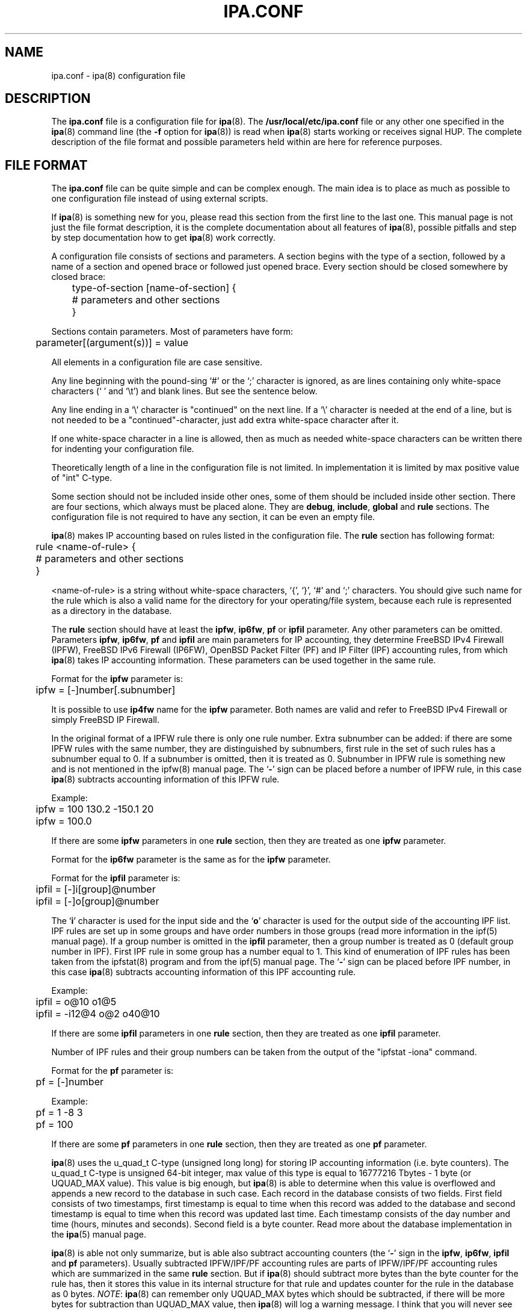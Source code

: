 .\" Copyright (c) 2000-2003 Andrey Simonenko
.\" All rights reserved.
.\"
.\" Redistribution and use in source and binary forms, with or without
.\" modification, are permitted provided that the following conditions
.\" are met:
.\" 1. Redistributions of source code must retain the above copyright
.\"    notice, this list of conditions and the following disclaimer.
.\" 2. Redistributions in binary form must reproduce the above copyright
.\"    notice, this list of conditions and the following disclaimer in the
.\"    documentation and/or other materials provided with the distribution.
.\"
.\" THIS SOFTWARE IS PROVIDED BY THE AUTHOR AND CONTRIBUTORS ``AS IS'' AND
.\" ANY EXPRESS OR IMPLIED WARRANTIES, INCLUDING, BUT NOT LIMITED TO, THE
.\" IMPLIED WARRANTIES OF MERCHANTABILITY AND FITNESS FOR A PARTICULAR PURPOSE
.\" ARE DISCLAIMED.  IN NO EVENT SHALL THE AUTHOR OR CONTRIBUTORS BE LIABLE
.\" FOR ANY DIRECT, INDIRECT, INCIDENTAL, SPECIAL, EXEMPLARY, OR CONSEQUENTIAL
.\" DAMAGES (INCLUDING, BUT NOT LIMITED TO, PROCUREMENT OF SUBSTITUTE GOODS
.\" OR SERVICES; LOSS OF USE, DATA, OR PROFITS; OR BUSINESS INTERRUPTION)
.\" HOWEVER CAUSED AND ON ANY THEORY OF LIABILITY, WHETHER IN CONTRACT, STRICT
.\" LIABILITY, OR TORT (INCLUDING NEGLIGENCE OR OTHERWISE) ARISING IN ANY WAY
.\" OUT OF THE USE OF THIS SOFTWARE, EVEN IF ADVISED OF THE POSSIBILITY OF
.\" SUCH DAMAGE.
.\"
.\" @(#)$Id: ipa.conf.5,v 1.6.2.4 2003/07/08 08:30:02 simon Exp $
.\"
.TH IPA.CONF 5 "July 2, 2003"
.SH NAME
ipa.conf \- ipa(8) configuration file
.SH DESCRIPTION
The \fBipa.conf\fP file is a configuration file for \fBipa\fP(8).
The \fB/usr/local/etc/ipa.conf\fP file or any other one specified in
the \fBipa\fP(8) command line (the \fB-f\fP option for \fBipa\fP(8)) is read
when \fBipa\fP(8) starts working or receives signal HUP.
The complete description of the file format and possible parameters
held within are here for reference purposes.
.SH FILE FORMAT
The \fBipa.conf\fP file can be quite simple and can be complex enough.
The main idea is to place as much as possible to one configuration file instead of
using external scripts.
.PP
If \fBipa\fP(8) is something new for you, please read this section from the
first line to the last one. This manual page is not just the file format
description, it is the complete documentation about all features of \fBipa\fP(8),
possible pitfalls and step by step documentation how to get \fBipa\fP(8) work
correctly.
.PP
A configuration file consists of sections and parameters. A section begins
with the type of a section, followed by a name of a section and opened brace
or followed just opened brace. Every section should be closed somewhere by
closed brace:
.PP
	type-of-section [name-of-section] {
.br
	# parameters and other sections
.br
	}
.PP	
Sections contain parameters. Most of parameters have form:

	parameter[(argument(s))] = value
.PP
All elements in a configuration file are case sensitive.
.PP
Any line beginning with the pound-sing `#' or the `;' character is ignored,
as are lines containing only white-space characters (` ' and `\\t') and
blank lines. But see the sentence below.
.PP
Any line ending in a `\\' character is "continued" on the next line. If a `\\'
character is needed at the end of a line, but is not needed to be a
"continued"-character, just add extra white-space character after it.
.PP
If one white-space character in a line is allowed, then as much as needed
white-space characters can be written there for indenting your configuration file.
.PP
Theoretically length of a line in the configuration file is not limited.
In implementation it is limited by max positive value of "int" C-type.
.PP
Some section should not be included inside other ones, some of them should be
included inside other section. There are four sections, which always must be
placed alone. They are \fBdebug\fP, \fBinclude\fP, \fBglobal\fP and \fBrule\fP 
sections. The configuration file is not required to have any section, it can be
even an empty file.
.PP
\fBipa\fP(8) makes IP accounting based on rules listed in the configuration file.
The \fBrule\fP section has following format:
.PP
	rule <name-of-rule> {
.br
	# parameters and other sections
.br
	}
.PP
<name-of-rule> is a string without white-space characters, `{', `}', `#'
and `;' characters. You should give such
name for the rule which is also a valid name for the directory for your
operating/file system, because each rule is represented as a directory in
the database.
.PP
The \fBrule\fP section should have at least the \fBipfw\fP, \fBip6fw\fP,
\fBpf\fP or \fBipfil\fP parameter. Any other parameters can be omitted. Parameters
\fBipfw\fP, \fBip6fw\fP, \fBpf\fP and \fBipfil\fP are main parameters for IP
accounting, they determine FreeBSD IPv4 Firewall (IPFW), FreeBSD IPv6 Firewall
(IP6FW), OpenBSD Packet Filter (PF) and IP Filter (IPF) accounting rules,
from which \fBipa\fP(8) takes IP accounting information. These parameters can
be used together in the same rule.
.PP
Format for the \fBipfw\fP parameter is:
.PP
	ipfw = [-]number[.subnumber]
.PP
It is possible to use \fBip4fw\fP name for the \fBipfw\fP parameter. Both names
are valid and refer to FreeBSD IPv4 Firewall or simply FreeBSD IP Firewall.
.PP
In the original format of a IPFW rule there is only one rule number. Extra
subnumber can be added: if there are some IPFW rules with the same number,
they are distinguished by subnumbers, first rule in the set of such rules has
a subnumber equal to 0. If a subnumber is omitted, then it is treated as 0.
Subnumber in IPFW rule is something new and is not mentioned in the ipfw(8)
manual page. The `\fB-\fP' sign can be placed before a number of IPFW rule, in
this case \fBipa\fP(8) subtracts accounting information of this IPFW rule.
.PP
Example:
.PP
	ipfw = 100 130.2 -150.1 20
.br
	ipfw = 100.0
.PP
If there are some \fBipfw\fP parameters in one \fBrule\fP section, then they are
treated as one \fBipfw\fP parameter.
.PP
Format for the \fBip6fw\fP parameter is the same as for the \fBipfw\fP parameter.
.PP
Format for the \fBipfil\fP parameter is:
.PP
	ipfil = [-]i[group]@number
.br
	ipfil = [-]o[group]@number
.PP
The `\fBi\fP' character is used for the input side and the `\fBo\fP' character
is used for the output side of the accounting IPF list. IPF rules are set
up in some groups and have order numbers in those groups (read more information
in the ipf(5) manual page). If a group number is omitted in the \fBipfil\fP
parameter, then a group number is treated as 0 (default group number in IPF). First
IPF rule in some group has a number equal to 1. This kind of enumeration of
IPF rules has been taken from the ipfstat(8) program and from the ipf(5)
manual page. The `\fB-\fP' sign can be placed before IPF number, in this
case \fBipa\fP(8) subtracts accounting information of this IPF accounting
rule.
.PP
Example:
.PP
	ipfil = o@10 o1@5
.br
	ipfil = -i12@4 o@2 o40@10
.PP
If there are some \fBipfil\fP parameters in one \fBrule\fP section, then they
are treated as one \fBipfil\fP parameter.
.PP
Number of IPF rules and their group numbers can be taken from the output
of the "ipfstat -iona" command.
.PP
Format for the \fBpf\fP parameter is:
.PP
	pf = [-]number
.PP
Example:
.PP
	pf = 1 -8 3
.br
	pf = 100
.PP
If there are some \fBpf\fP parameters in one \fBrule\fP section, then they are
treated as one \fBpf\fP parameter.
.PP
\fBipa\fP(8) uses the u_quad_t C-type (unsigned long long)
for storing IP accounting information (i.e.
byte counters). The u_quad_t C-type is unsigned 64-bit integer, max value of
this type is equal to 16777216\ Tbytes\ -\ 1\ byte (or UQUAD_MAX value). This value
is big enough, but \fBipa\fP(8) is able to determine when this value is
overflowed and appends a new record to the database in such case. Each record in
the database consists of two fields. First field consists of two timestamps,
first timestamp is equal to time when this record was added to the database and
second timestamp is equal to time when this record was updated last time.
Each timestamp consists of the day number and time (hours, minutes and seconds).
Second field is a byte counter. Read more about the database implementation in
the \fBipa\fP(5) manual page.
.PP
\fBipa\fP(8) is able not only summarize, but is able also subtract accounting
counters (the `\fB-\fP' sign in the \fBipfw\fP, \fBip6fw\fP, \fBipfil\fP and
\fBpf\fP parameters).
Usually subtracted IPFW/IPF/PF accounting rules are parts of IPFW/IPF/PF
accounting rules which are summarized in the same \fBrule\fP section. But if
\fBipa\fP(8) should subtract more bytes than the byte counter for the rule has,
then it stores this value in its internal structure for that rule and updates
counter for the rule in the database as 0 bytes. \fINOTE\fP: \fBipa\fP(8) can
remember only UQUAD_MAX bytes which should be subtracted, if there will be more
bytes for subtraction than UQUAD_MAX value, then \fBipa\fP(8) will log a warning
message. I think that you will never see such message in your log file
(UQUAD_MAX value is too big), so you should test if your subtracted
IPFW/IPF/PF accounting rules are correct. \fINOTE\fP: subtracted bytes
are not stored in the database (this only has sense if \fBipa\fP(8) should
subtract more bytes than the byte counter for the rule has). 
.PP
Following two parameter determine when a new record for the rule in the database
is created and when a byte counter for the rule is updated. These values are
useful for the \fBipastat\fP(8) program. \fBipastat\fP(8) uses only the database
made by \fBipa\fP(8) and information in the database should be fresh, also
following two parameters allow to increase probability to keep your database
correct even if your system crashes.
.PP
The \fBupdate_db_time\fP parameter determines time interval when \fBipa\fP(8) should
update byte counter for the rule.
.PP
Format for the \fBupdate_db_time\fP parameter is:
.PP
	update_db_time = <time>
.PP
Example:
.PP
	update_db_time = 10s
.br
	update_db_time = 2h30s
.br
	update_db_time = 13h3m 134s
.PP
The `\fBs\fP' character means seconds, `\fBm\fP' - minutes, `\fBh\fP' - hours.
If <time> is specified as a complex value, then hours should be placed before
minutes and seconds, minutes should be placed before seconds. Look at third
example: 134 seconds are really 2 minutes and 14 seconds, this is not an error,
but it is better to run \fBipa\fP(8) with option \fB-t\fP and check its output
(may be you made a mistake and typed extra digit).
.PP
If the \fBupdate_db_time\fP parameter is omitted, then the same parameter from the
\fBglobal\fP section is used. If that parameter is also omitted, then default
value in 5 minutes is used.
.PP
\fINOTE\fP: if some of IPFW/IPF/PF rules specified in the \fBrule\fP section
are "quickly" enough, then wrong value for the \fBupdate_db_time\fP parameter
can give wrong results. For example update_db_time\ =\ 1h, one of
IPFW rules counts bytes of one very quick connection. When \fBipa\fP(8)
began to make accounting for this IPFW rule, byte counter was equal to
1\ byte. During 1\ hour real byte counter became equal to
(1\ +\ UQUAD_MAX\ +\ 1)\ bytes. When \fBipa\fP(8) wakes up, it checks
this IPFW rule and determines that current byte counter is
2\ bytes - 1\ byte = 1\ byte. This is wrong. To correct such problems
the value of the \fBupdate_db_time\fP parameter should be less than time
interval during which any of IPFW/IPF/PF rules in the \fBrule\fP section
can be overflowed.
.PP
The \fBappend_db_time\fP parameter determines time interval when \fBipa\fP(8)
should append a new record to the database.
.PP
Format for the \fBappend_db_time\fP parameter is:
.PP
	append_db_time = <time>
.PP
Example:
.PP
	append_db_time = 2h
.PP
This definition allows to store IP accounting for every two hours.
.PP
If the \fBappend_db_time\fP parameter is omitted, then the same parameter from
the \fBglobal\fP section is used. If that parameter is also omitted, then there
is no default value and a new record is appened when new day comes. This is also
correct even if the \fBappend_db_time\fP parameter is present in the
\fBrule\fP section or in the \fBglobal\fP section.
.PP
Usually a value of the \fBappend_db_time\fP parameter is greater than a value of
the \fBupdate_db_time\fP parameter. But if a value of the \fBappend_db_time\fP
parameter is less, then all warnings mentioned for the \fBupdate_db_time\fP
parameter anywhere in this manual page are also correct for the
\fBappend_db_time\fP parameter.
.PP
\fBipa\fP(8) can make network accounting not only for all days in
a week, but only for some periods. The \fBworktime\fP parameter specifies time
intervals when \fBipa\fP(8) should make IP accounting for some rule. If the
\fBworktime\fP parameter is omitted, then the same parameter from the \fBglobal\fP
section is used. If that parameter is also omitted, then accounting is made
for all days.
.PP
Format for the \fBworktime\fP parameter is:
.PP
	worktime = <X> h1:m1-h2:m2 [h1:m1-h2:m2]
.br
	worktime = <X> *
.PP
<X> means a day of a week. Valid values for <X> are: `\fBS\fP' Sunday, `\fBM\fP'
Monday, `\fBT\fP' Tuesday, `\fBW\fP' Wednesday, `\fBH\fP' Thursday, `\fBF\fP'
Friday, `\fBA\fP' Saturday. There can be only one record for each day. Time
intervals cannot be overlapped, or be placed not in order.
.PP
A new accounting record for the rule is appended to the database when a new
time interval begins.
.PP
Example:
.PP
	worktime = M * T * W *
.br
	worktime = H 08:00-14:30 18:20-21:00 S 00:00-10:35
.PP
First parameter makes \fBipa\fP(8) to do IP accounting only at Monday, Tuesday and
Wednesday. Second parameter makes \fBipa\fP(8) to do IP accounting at Thursday
from 8:00 to 14:30 and from 18:20 to 21:00, at Sunday from midnight to 10:35.
.PP
\fINOTE\fP: if you would like to specified whole day you should use a `\fB*\fP'
character or 00:00-24:00 interval, because intervals like 00:00-23:59 and
00:00-00:00 are wrong. In the first case we lose 1 minute from 23:59 to 00:00
(next day). In the second case we lose all minutes in a day.
.PP
If there are some \fBworktime\fP parameters in one section, then they are treated
as one \fBworktime\fP parameter.
.PP
\fINOTE\fP: there are some programs such as date(1) or ntpdate(8), which can
change UTC time and local time, also the time zone can change itself. As it is
described in the \fBipa\fP(5) manual page this can cause an error for
\fBipa\fP(8). Parameters \fBupdate_db_time\fP, \fBappend_db_time\fP and
\fBworktime\fP can cause more such errors. For example if you call ntpdate(8)
very often and value of the \fBupdate_db_time\fP parameter is equal to time
interval of ntpdate(8) calls, then you can receive a lot of errors from
\fBipa\fP(8).
.PP
The \fBmaxchunk\fP parameter allows to safely flush IPFW/IPF/PF rules or
delete and add the same rules when \fBipa\fP(8) is running.
.PP
Format for the \fBmaxchunk\fP parameter is:
.PP
	maxchunk = <size>
.PP
If a new value of the byte counter for some IPFW/IPF/PF rule is less than its
previous value and there is not the \fBmaxchunk\fP parameter, then \fBipa\fP(8)
thinks that the byte counter for this IPFW/IPF/PF rule was overflowed and
calculates appropriate value for the increase of the byte counter. But if
there is the \fBmaxchunk\fP parameter and the increase of the byte counter for
some IPFW/IPF/PF rule is greater than the value of the \fBmaxchunk\fP
parameter, then \fBipa\fP(8) takes absolute value of the byte counter as the
increase for this byte counter.
.PP
If the \fBmaxchunk\fP parameter in the \fBrule\fP section is omitted, then
the same parameter from the \fBglobal\fP section is used. If that parameter is
also omitted, then there is no default value and if you flush or remove and
add the same IPFW/IPF/PF rule during \fBupdate_db_time\fP time interval,
then \fBipa\fP(8) can think that the byte counter for this IPFW/IPF/PF rule
was overflowed.
.PP
Example:
.PP
	maxchunk = 1T 20G 2M 100k 9b
.br
	maxchunk = 1M
.br
	maxchunk = 1G 100k
.PP
The `\fBT\fP' or `\fBt\fP' character means terabytes, `\fBG\fP' or `\fBg\fP' -
Gbytes, `\fBM\fP' or `\fBm\fP' - Mbytes, `\fBK\fP' or `\fBk\fP' -
Kbytes, `\fBB\fP' or `\fBb\fP' - bytes. If <size> is specified as a complex
value, then Tbytes should be placed before Gbytes and Mbytes and so on.
.PP
\fINOTE\fP: too little value for the \fBmaxchunk\fP parameter can give wrong
results. A value of the \fBmaxchunk\fP parameter should be greater than
difference of byte counters of any of IPFW/IPF/PF accounting rules during
\fBupdate_db_time\fP time interval.
.PP
\fINOTE\fP: it will be better to check some variables of IPFW/IPF/PF kernel
structures inside \fBipa\fP(8) and determine if those rules have been
changed. But there are not such variables in IPFW/IPF/PF kernel structures
(at the moment when this manual page was being written), so you need to use the
\fBmaxchunk\fP parameter.
.PP
Each rule directory (including all directories and files in it) in the
database can be protected by permission bits.
"Other" users always are not allowed to access any directory and file
in the database (except the \fBlock\ db\fP file, but this is not
a big problem if somebody locks it for a long time). Users, who belong
to the group of the rule directory, are allowed to access this rule.
The owner of all directories and files in the database is the super-user.
.PP
The \fBdb_group\fP parameter allows to specify group of users who are
allowed to read accounting information for some rule.
When \fBipa\fP(8) starts working (or receives signal \fBHUP\fP) it checks
group owner and permission bits of directories for all rules listed in
the configuration file(s) and if there is difference in group owner
and/or permission bits of some directory and settings in the configuration
file(s) (actually only one parameter \fBdb_group\fP determines this settings),
then \fBipa\fP(8) fixes group owner and permission bits for every
file and directory in the rule directory in the database.
.PP
The super-user is always allowed to read accounting information
(the system gives such feature), so it is not necessary to setup
any value for the \fBdb_group\fP parameter if you are going to
access database only from super-user's login account.
.PP
Format for the \fBdb_group\fP parameter is:
.PP
	db_group = <group>
.PP
Where <group> is a valid group name or number of group.
.PP
Example:
.PP
	db_group = staff
.br
	db_group = 1001
.PP
If the \fBdb_group\fP parameter in the \fBrule\fP section is omitted,
then the same parameter from the \fBglobal\fP section is used.
If that parameter is also omitted, then there is no default value for
this parameter.
.PP
The \fBglobal\fP section must be placed alone and has following format:
.PP
	global {
.br
	# parameters
.br
	}
.PP
Only parameters can be specified in the \fBglobal\fP section. They are:
\fBupdate_db_time\fP, \fBappend_db_time\fP, \fBmaxchunk\fP, 
\fBdb_group\fP, \fBdb_dir\fP, \fBlock_db\fP, \fBworktime\fP, 
\fBlock_wait_time\fP and \fBonly_abs_paths\fP.
.PP
Parameters \fBupdate_db_time\fP, \fBappend_db_time\fP, \fBmaxchunk\fP,
\fBworktime\fP and \fBdb_group\fP are used if the same parameters in some
\fBrule\fP section are omitted.
.PP
The \fBdb_dir\fP parameter allows to change default database directory
\fB/var/ipa\fP.
.PP
Format for the \fBdb_dir\fP parameter is:
.PP
	db_dir = <directory>
.PP
<Directory> should be given with absolute pathname (i.e. starts with the `/'
character).
.PP
Normally there are two programs which can simultaneously access the database.
These programs are \fBipa\fP(8) and \fBipastat\fP(8). By default \fBipa\fP(8)
does not lock any file it modifies and \fBipastat\fP(8) does not lock
any file it accesses.
.PP
The \fBlock_db\fP parameter allows to change default behaviour of \fBipa\fP(8).
It has following format:
.PP
	lock_db = <boolean>
.PP
<boolean> can be "\fByes\fP" or "\fBno\fP". Default value is "\fBno\fP".
If you specify "\fByes\fP", then \fBipa\fP(8) will lock whole database
(will lock the \fBlock\ db\fP file in the main database directory)
after its start or after rereading the configuration file and will lock
records in database files when it will update them. \fBipastat\fP(8) will
try to obtain lock on whole database and needed files if it runs with the
\fB-L\fP switch in its command line. If it cannot obtain lock during
10 seconds, it outputs warning message and reads nothing.
.PP
Probably you do not want to enable database locking feature if you do not
use the \fBipastat\fP(8) program or if you want to prevent some malicious
user, who can lock some file in the database (of course this user should
belong to group which is allowed to access some rule).
.PP
\fINOTE\fP: if you do not use database locking feature, then \fBipastat\fP(8)
sometimes can give an error message about incorrect format of database files,
it means that \fBipastat\fP(8) read half updated database file.
.PP
By default \fBipa\fP(8) waits for locking 5 seconds (if locking feature is
enabled). You can change this with the \fBlock_wait_time\fP parameter:
.PP
	lock_wait_time = <time>
.PP
If \fBipa\fP(8) cannot obtain lock during \fBlock_wait_time\fP seconds, then it
logs a warning message and skips file locking.
.PP
By default \fBipa\fP(8) only accepts commands given in \fBexec\fP parameters
with absolute paths. The \fBonly_abs_path\fP or \fBonly_abs_paths\fP parameter
allows to change this.
.PP
Format for the \fBonly_abs_paths\fP parameter is:
.PP
	only_abs_paths = <boolean>
.PP
If you want to allow usage of commands given without absolute paths, you should
set this parameter to "\fBno\fP". \fINOTE\fP: \fBipa\fP(8) parses the
configuration file from the first line to the last one, and you should place
the \fBglobal\fP section before any \fBrule\fP section, if you want to use the
\fBonly_abs_paths\fP parameter.
.PP
Example of the \fBglobal\fP section:
.PP
	global {
.br
	    maxchunk = 10M
.br
	    update_db_time = 30s
.br
	    db_group = ipacct
.br
	    db_dir = /var/db/ipa
.br
	    lock_wait_time = 20s
.br
	}
.PP
Let's check this example. \fBmaxchunk\fP is equal to 10\ Mbytes and
\fBupdate_db_time\fP is equal to 30 seconds. \fBmaxchunk\fP /
\fBupdate_db_time\fP is equal to 2,7\ Mbit/s. It is normal value for serial link
with speeds 115\ kbit/s, but not enough for 10\ Mbit Ethernet. Default database
directory is changed and will be created by \fBipa\fP(8) if it does not exist.
.PP
The \fBinfo\fP parameter in the \fBrule\fP section allows to give a description
for the rule. If this description is specified, then it will be output
by the \fBipastat\fP(8) program.
.PP
Format for the \fBinfo\fP parameter is:
.PP
	info = <string>
.PP
<String> is non-empty sequence of characters.
.PP
Example:
.PP
	info = Summary traffic to ISP
.br
	info = Outgoing traffic for user simon
.PP
Following some sections allow to run commands if a counter of some rule
reaches specified value, but not only this.
.PP
Values of the counter of some rule can be checked in the \fBlimit\fP section.
.PP
The \fBlimit\fP section has following format:
.PP
	limit <name-of-limit> {
.br
	# parameters and other sections
.br
	}
.PP
<name-of-limit> is a string without white-space characters, `{', `}', `#'
and `;' characters. You should give such
name for the limit which is also a valid name for the directory for your
operating/file system, because each limit is represented as a directory in the
database.
.PP
The \fBlimit\fP section should be placed in the \fBrule\fP section. There are
can be some \fBlimit\fP sections in one \fBrule\fP section, but all \fBlimit\fP
sections must be named. The name of the limit allows to safely remove and add
\fBlimit\fP sections in the \fBrule\fP section (limit sections are distinguished
by names, not by order as they are placed). The \fBlimit\fP section should have
at least the \fBbyte_limit\fP or \fBbytes_limit\fP parameter.
.PP
The \fBbyte_limit\fP parameter in the \fBlimit\fP section determines number of
bytes when limit is treated as reached.
.PP
Format for the \fBbyte_limit\fP parameter is:
.PP
	byte_limit = <size>
.PP
Where the format for <size> is the same as for the \fBmaxchunk\fP parameter. Current
values of limit counters are stored in the database and are used when \fBipa\fP(8)
starts working and can be viewed by the \fBipastat\fP(8) program. \fINOTE\fP:
limit counters are updated with the interval in \fBupdate_db_time\fP seconds.
.PP
The \fBlimit\fP section can have \fBinfo\fP and \fBworktime\fP parameters, which
mean the same as the same parameters in the \fBrule\fP section. If the
\fBworktime\fP parameter is omitted, then the same parameter from the \fBrule\fP
section is used. If that parameter is also omitted, then the same parameter from
the \fBglobal\fP section is used. If that parameter is also omitted, then this
limit is valid for all days. \fINOTE\fP: a value of the \fBworktime\fP parameter
in the \fBlimit\fP section is not required to be the same as in the \fBrule\fP
section, usually a value of the \fBworktime\fP in the \fBlimit\fP section is a
subset of the value of the same parameter in the \fBrule\fP section.
.PP
The \fBworktime\fP parameter in the \fBlimit\fP section means, that
byte counter for the limit should be calculated only for given time periods.
This parameter affects on the \fBzero_time\fP and \fBexpire_time\fP
parameters, that is, if accounting for the limit is not allowed, then time when
the limit should be zeroed or should be expired is ignored, until the limit
becomes active again. If the \fBworktime\fP in the \fBrule\fP section does not
allow accounting for some time period, then the \fBworktime\fP parameter in
the \fBlimit\fP section is ignored.
.PP
Current value of the limit byte counter can be zeroed. I.e. you can specify
time when the limit becomes stale. For this you can use the \fBzero_time\fP
parameter in the \fBlimit\fP section.
.PP
Format for the \fBzero_time\fP parameter is:
.PP
	zero_time = [+<X>] <time2>
.br
	zero_time = <time2> [+<X>]
.PP
The \fBzero_time\fP parameter in the \fBlimit\fP section determines number of
seconds when the limit counter will be zeroed. A value of this parameter is added to
time when the limit counter was started. The format for <time2> is almost the same
as for <time>. As in <time> the `\fBs\fP' character means seconds, `\fBm\fP' -
minutes, `\fBh\fP' - hours. There are some extra characters: the `\fBd\fP' or
`\fBD\fP' character means days, `\fBw\fP' or `\fBW\fP' - weeks (7 days),
`\fBM\fP' - months (\fINOTE\fP: `\fBm\fP' and `\fBM\fP' are not the same). If
<time2> is specified as a complex value, then months should be placed before
weeks, days, hours, minutes, seconds and so on.
.PP
Valid values for <X> are: `\fBm\fP', `\fBh\fP', `\fBd\fP', `\fBD\fP',
`\fBw\fP', `\fBW\fP', `\fBM\fP'. Look at the following example for
understanding their meaning.
.PP
Example:
.PP
	zero_time = 1d 20h
.br
	zero_time = 1M 30d
.br
	zero_time = +W
.br
	zero_time = 1w 10h +M
.br
	zero_time = +M 1w 10h
.PP
The first example specifies that the limit counter should be zeroed after 1 day
and 20 hours from its start. The second example specifies that the limit
counter should be zeroed after 1 month and 30 days from its start. 30 days
are added to time when the limit counter was started and then 1 month is "added".
For example, if <start> + 30\ days = 10\ Jan\ 2000,
then <start> + 30\ days + 1\ month = 10\ Feb\ 2000; if <start> + 30\ days = 31\ Jan\ 1999,
then <start> + 30\ days + 1\ month = 28\ Feb\ 1999 (i.e. can be not the same day
number). The third example specifies that the limit counter should be zeroed at
the end of the week when it was started. The fourth example is more complex. 1
week (7 days) and 10 hours are added to time when the limit
was started, then the limit counter should be zeroed at the end of the month of
received date. The fifth example specifies that the limit counter should be
zeroed after 1 week and 10 hours after the end of the current month. \fINOTE\fP:
fourth and fifth examples are not the same and give different results.
.PP
\fINOTE\fP: a first day of a week is Monday.
.PP
If the limit counter reaches the \fBbyte_limit\fP value, then \fBipa\fP(8) logs a message about
this event to the syslog if value of the \fBdebug_limit\fP parameter is greater
than 0 and next its behaviour depends on following parameters and sections.
.PP
You can specify commands which will be run when the limit counter reaches the
\fBbyte_limit\fP value in the \fBreach\fP section. The \fBreach\fP section can
be placed only in the \fBlimit\fP section and can have only one type of
parameters: \fBexec\fP.
.PP
Format for the \fBexec\fP parameter is:
.PP
	exec = <command-string>
.br
	exec(<user>) = <command-string>
.br
	exec(<user>:) = <command-string>
.br
	exec(<user>:<group>) = <command-string>
.br
	exec(:<group>) = <command-string>
.PP
Let's look at the example:
.PP
	0. exec = /some/command
.br
	1. exec(simon) = /some/command
.br
	2. exec(simon:nobody) = /some/command
.br
	3. exec(1000) = /some/command
.br
	4. exec(simon:1001) = /some/command
.br
	5. exec(:nobody) = /some/command
.br
	6. exec(1234:) = /some/command
.br
	7. exec(:9876) = /some/command
.br
	8. exec(1234:9876) = /some/command
.PP
"simon" is a valid user name with  UID 1000.
"nobody" is a valid group name with GID 1001.
"1234" is not a valid user name and there is not any user with such UID
in the /etc/passwd file.
"9876" is not a valid group name and there is not any group with such GID
in the /etc/group file.
.PP
0. A command is executed with privileges of the super-user and normally with
privileges of the default super-user's group, super-user's supplementary groups.
.PP
1. A command is executed with privileges of the user "simon" and with privileges
of the default simon's group, simon's supplementary groups.
.PP
2. Like the 1st example, but extra group "nobody" is added. A command is
executed with privileges of the user "simon" and with privileges of the
group "nobody", the simon's default group, simon's supplementary groups
(actually the simon's default group and simon's supplementary groups become
supplementary groups for a new process). So, here some extra access rights
are granted to the user "simon" (extra rights are the "nobody" group rights).
.PP
3. The same as the 1st example, because UID of the user "simon" is equal to
1000. But you should to use a user name instead, if you mean some real user in
the /etc/passwd file.
.PP
4. The same as the 2nd example, because GID of the group "nobody" is equal to
1001. But you should to use a group name instead, if you mean some real group
in the /etc/group file.
.PP
5. A command is executed with privileges of the super-user (the user who
can only run \fBipa\fP(8)) and with privileges of the group "nobody", the
super-user's default group and super-user's supplementary groups.
.PP
6. A command is executed with privileges of the user with UID 1234 and
normally with privileges of the default super-user's group,
super-user 's supplementary groups.
.PP
7. Like the 5th example, but the group is given with GID 9876.
.PP
8. A command is executed with privileges of the user with UID 1234 and with
privileges of the group with GID 9876.
.PP
\fINOTE\fP: parameters like exec(1234), where 1234 is not a valid user name and
there is not any user with such UID in the /etc/passwd file, are prohibited,
because \fBipa\fP(8) does not know what to do with supplementary groups.
\fINOTE\fP: do not use exec(<user>:) parameters which inherits supplementary
GIDs of the running copy of \fBipa\fP(8), until you completely understand for
what you do and why you should do this.
.PP
\fINOTE\fP: sometimes the word "normally" is used in above listed examples.
\fBipa\fP(8) can be run only by the super-user, but the group of the running
copy of \fBipa\fP(8) is not required to be equal to the default
super-user's group.
.PP
<Command-string> is a non-empty sequence of characters. Each <command-string> is
executed by the system(3) function, so shell pipelines, redirections, etc. are valid.
By default \fBipa\fP(8) only accepts commands given with absolute paths. If you
do not like this and want to use a command, which the command interpreter \fBsh\fP(1)
will find for you based on the shell \fB$PATH\fP variable (\fBsh\fP(1) is called
from the system(3) function), you should set the \fBonly_abs_paths\fP parameter to
"\fBno\fP" in the \fBglobal\fP section. \fINOTE\fP: it is not recommended to
set the \fBonly_abs_paths\fP parameter to "\fBno\fP", because the \fB$PATH\fP
variable is not a good thing for the security.
.PP
When a command in some \fBexec\fP parameter is run, \fBipa\fP(8) redirects
standard input (stdin), standard output (stdout) and standard error (stderr)
to /dev/null, but you still can use shell redirection operations (e.g. ">",
">>", "<", "<<", etc.).
.PP
There can be some \fBexec\fP parameters in the \fBreach\fP section, it means
a sequence of commands. All commands are executed by a child of \fBipa\fP(8),
i.e. \fBipa\fP(8) executes them in background. If \fBipa\fP(8) started some
commands in the background mode, it checks termination of its child and only after
this event continues work with the appropriate limit. If you specified some program,
execution of which takes some time (some minutes, hours, etc.), then the
\fBipastat\fP(8) program will output this information. \fINOTE\fP: if you think
that \fBipa\fP(8) runs your commands incorrectly or does not work properly, please
check output of \fBipastat\fP(8) and verify if your commands were terminated
(use \fB-r\fP and \fB-l\fP options).
.PP
Example:
.PP
	reach {
.br
	    exec = /sbin/ipfw \\
.br
		add 100 deny all from 10.1.1.1 to 10.123.1.2
.br
	    exec = /sbin/ipfw \\
.br
		add 101 deny all from 10.1.1.1 to 10.123.1.3
.br
	}
.PP
It is possible to specify time when reached limit can be considered as expired.
The \fBexpire\fP section in the \fBlimit\fP section can be used for this.
The \fBexpire\fP section should have at least one parameter. The
\fBexpire_time\fP parameter in the \fBexpire\fP section determines time when
the limit can be considered as expired and must be restarted. The
\fBexpire_time\fP parameter in the \fBexpire\fP section has the same format as
the \fBzero_time\fP parameter in the \fBlimit\fP section. It is possible to
specify command(s), which will be run when the limit will expire in the
\fBexec\fP parameter(s).
.PP
Example:
.PP
	expire {
.br
	    expire_time = +w
.br
	    exec = /sbin/ipfw del 100
.br
	}
.PP
Similarly with \fBexec\fP parameters in the \fBreach\fP section, \fBexec\fP
parameters in the \fBexpire\fP section are executed in background. All
remarks for \fBexec\fP parameters in the \fBreach\fP section are valid for
\fBexec\fP parameters in the \fBexpire\fP section.
.PP
The \fBexec\fP parameter in \fBreach\fP and \fBexpire\fP sections can be
omitted. It is not an error and \fBipa\fP(8) will just stop and restart the limit,
but probably you want to make some actions when the limit reaches some value or
expires.
.PP
It is possible to use the \fBlimit\fP section to control average bandwidth.
Suppose we want to control average bandwidth in 10\ kbyte/s for some set of
IPFW/IPF/PF rules. One way to do it is following: set
\fBbyte_limit\fP to 1000k and set \fBzero_time\fP to 100s.
\fBbyte_limit\fP\ /\ \fBzero_time\fP
is equal to 10\ kbytes/s. Also we should setup commands in \fBreach\fP
and \fBexpire\fP sections to actually do something when average bandwidth
will be greater than 10\ kbytes/s. Note that we do not set \fBbyte_limit\fP to
10k and \fBzero_time\fP to 1s, because we want to control average bandwidth
during longest time period than just one second and allow someone
to use bandwidth greater than just 10\ kbytes/s.
.PP
\fBlimit\fP sections work as it was described before only when \fBipa\fP(8) is
running. When \fBipa\fP(8) starts working or finds unsuccessive date or time
changes and limits already have their accounting files it does not work in the
same way.
.PP
If \fBipa\fP(8) starts and finds out that accounting file for some limit
is already exists, then:
.PP
1. If some limit is not reached with old value of the \fBbyte_limit\fP parameter,
then \fBipa\fP(8) modifies old value of \fBbyte_limit\fP in the accounting
file for this limit, if old value is not equal to current one; recalculates and
updates time when this limit should be zeroed if \fBzero_time\fP parameter is
specified for this limit; if just updated time when this limit should be zeroed
is less than current time, then \fBipa\fP(8) restarts this limit.
.PP
2. If some limit is reached with old value of the \fBbyte_limit\fP parameter,
then if old expire time is less then current time, then \fBipa\fP(8) restarts
this limit; then \fBipa\fP(8) updates expire time based on current value of
the \fBexpire_time\fP parameter, if it is specified for this limit; if just
updated expire time is less then current time, then \fBipa\fP(8) restarts
this limit.
.PP
When \fBipa\fP(8) finds unsuccessive date or time changes, it makes the same
steps of limits checking, but does not restart limit. It allows to run commands
in the \fBexpire\fP section if \fBexec\fP parameters are used.
.PP
The \fBstartup\fP and \fBshutdown\fP sections are implemented for running
some commands during starting and shutdowning of \fBipa\fP(8). They can
contain only one type of parameters: \fBexec\fP.
.PP
In the \fBstartup\fP section you can specify which commands should be run when
\fBipa\fP(8) starts working. Similarly in the \fBshutdown\fP section
you can specify which commands should be run when \fBipa\fP(8) is
going to stop itself.
.PP
Example:
.PP
	startup {
.br
	    exec = /sbin/ipfw add 100 allow all\\
.br
	              from 10.1.2.3 to any
.br
	    exec = /some-path/set-ipfil-rules
.br
	    exec(simon) = /home/dir/simon/some-user-program
.br
	}
.br
	shutdown {
.br
	    exec = /sbin/ipfw add 90 deny all\\
.br
	              from 10.1.2.3 to any
.br
	    exec = /some-path/block-ipfil-rules
.br
	}
.PP
The \fBstartup\fP and \fBshutdown\fP sections can be placed alone (like
the \fBglobal\fP and \fBrule\fP sections), can be included to \fBrule\fP and
\fBlimit\fP sections. But there is one difference. \fBexec\fP parameters from
the \fBstartup\fP section not included in any any other sections are executed
first. Then \fBipa\fP(8) executes \fBexec\fP parameters from the \fBstartup\fP
section included in the \fBrule\fP section. And only then \fBipa\fP(8) executes
\fBexec\fP parameters from the \fBlimit\fP section. \fINOTE\fP: \fBipa\fP(8)
works with section and limits in order as they are placed in the configuration file.
\fBexec\fP parameters from \fBshutdown\fP sections are executed in reverse
order: first \fBipa\fP(8) executes parameters from the \fBshutdown\fP section
in the \fBrule\fP section, then in the \fBlimit\fP section and only then from
the \fBshutdown\fP section stands alone.
.PP
The \fBstartup\fP and \fBshutdown\fP sections included in the \fBrule\fP
and \fBlimit\fP section can have extra sections: \fBif_limit_is_reached\fP and
\fBif_limit_is_not_reached\fP. The \fBif_limit_is_reached\fP and
\fBif_limit_is_not_reached\fP sections can have only one type of parameters:
\fBexec\fP. There are short forms of these sections they are: \fBif_limit\fP,
\fBif_limit_reached\fP, and \fBif_nolimit\fP, \fBif_limit_not_reached\fP.
.PP
The \fBif_limit_is_reached\fP section determines which commands should be run
if the appropriate limit is reached during startup or shutdown (depends on the type
of top section). The \fBif_limit_is_not_reached\fP section determines which
commands should be run if the appropriate limit is not reached during startup or
shutdown (depends on the type of a top section). If the top section \fBstartup\fP or
\fBshutdown\fP is placed in the \fBrule\fP section, then a "limit" is considered
as "any of limits". If the top section \fBstartup\fP or \fBshutdown\fP is placed
in the \fBlimit\fP section, then a "limit" is considered as a "limit of current
limit section". 
.PP
\fINOTE\fP: all commands listed in \fBexec\fP parameters in \fBstartup\fP and
\fBshutdown\fP sections are executed in foreground (in the same process), all
commands listed in \fBexec\fP parameters in \fBreach\fP and \fBexpire\fP
sections are executed in background (in a child process).
.PP
The \fBdebug\fP section allows to debug your configuration file and \fBipa\fP(8).
This section consists only of parameters. It is possible to specify some
debug regimes and their levels.
.PP
Format for the \fBdebug\fP section is:
.PP
	debug {
.br
	    debug_ipfw = <level>
.br
	    debug_ip6fw = <level>
.br
	    debug_ipfil = <level>
.br
	    debug_pf = <level>
.br
	    debug_exec = <level>
.br
	    debug_limit = <level>
.br
	    debug_time = <level>
.br
	    debug_worktime = <level>
.br
	    debug_lock = <level>
.br
	    debug_include = <level>
.br
	}
.PP
By default <level>s for all regimes, except the \fBdebug_include\fP parameter,
are equal to 0, it means that debugging is not used.
\fBdebug_ipfw\fP or \fBdebug_ip4fw\fP is used for debugging FreeBSD IP Firewall,
\fBdebug_ip6fw\fP is used for debugging FreeBSD IPv6 Firewall, \fBdebug_ipfil\fP
is used for debugging IP Filter, \fBdebug_pf\fP is used for debugging OpenBSD
Packet Filter, \fBdebug_exec\fP is used for debugging \fBexec\fP parameters,
\fBdebug_limit\fP is used for debugging \fBlimit\fP and \fBexpire\fP
sections, \fBdebug_time\fP is used for debugging different time intervals,
\fBdebug_worktime\fP is used for debugging \fBworktime\fP parameters,
\fBdebug_lock\fP is used for debugging the database locking feature.
\fBdebug_include\fP is used for logging information to syslogd(8) about files
and directories included by \fBipa\fP(8) (read description of the \fBinclude\fP
section below). To get more debugging information you should set <level> to
bigger value (max debug level is equal to 3).
.PP
The level of the \fBdebug_include\fP parameter by default is equal to 1, what
means, that \fBipa\fP(8) should log all included files and directories, if you
want to see also not included files and directories (for example, those files
in directories, which do not match the appropriate regular expressions), you should
set the level for this parameter to 2. To stop logging information about
included files and directories, set the level for the \fBdebug_include\fP
parameter to 0. \fINOTE\fP: when a configuration files are checked by the
\fBipa\fP(8) with switches \fB-tt\fP, then \fBipa\fP(8) always outputs all
information about included and not included files and directories.
.PP
The \fBinclude\fP section allows one to keep configuration information in
some files.
.PP
Format for the \fBinclude\fP section is:
.PP
	include {
.br
	    file = <file>
.br
	    file(?) = <file>
.br
	    files(<directory>) = <regular-expression>
.br
	    files(?)(<directory>) = <regular-expression>
.br
	}
.PP
The \fBfile\fP parameter allows to include one file. If the "\fB(?)\fP"
characters are used after the \fBfile\fP parameter and <file> is not present in
the file system, then \fBipa\fP(8) will not panic about it, skip it and
continue to parse current configuration file.
.PP
The \fBfiles\fP parameter allows to include some files from the <directory> and
each included file should match <regular-expression>. <regular-expression>
is not a shell pattern, it should have the POSIX regular expressions format
\fBre_format\fP(7). If the "\fB(?)\fP" characters are used after the \fBfiles\fP
parameter and <directory> is not present in the file system, then \fBipa\fP(8)
will not panic about it, skip this <directory> and continue to parse current
configuration file.
.PP
\fBinclude\fP sections can be placed in some configuration files, but
each next \fBfile\fP or \fBfiles\fP parameter will determine file(s) which
will be included after including all previous files.
.PP
Each included configuration file should be correct for parsing. It is not
possible to start something in one file and continue it on another one.
.PP
Example:
.PP
	include {
.br
	    file = /usr/local/etc/ipa/myaccout
.br
	    file(?) = /usr/local/etc/ipa/mytestaccount
.br
	    files(/usr/local/etc/ipa/192.168.0) = .
.br
	    files(/usr/local/etc/ipa/10.1) = ^(2|11)\\.*
.br
	    files(?)(/usr/local/etc/ipa/testconfig) = \\.conf$
.br
	}
.PP
The first \fBfile\fP parameter tells \fBipa\fP(8) to include one file named
/usr/local/etc/ipa/myaccout. The second \fBfile\fP parameter also tells to
include one file, but if the /usr/local/etc/ipa/mytestaccount file is not
present in the file system, then \fBipa\fP(8) will ignore it.
.PP
The first \fBfiles\fP parameter "includes" all files from the
/usr/local/etc/ipa/192.168.0 directory. The second \fBfiles\fP parameter
"includes" all files matched given POSIX regular expression from the
/usr/local/etc/ipa/10.1 directory. And the last \fBfiles\fP parameter "includes"
all files with ".conf" suffix from the /usr/local/etc/ipa/testconfig directory,
but if this directory is not present in the file system, then \fBipa\fP(8)
will ignore it and continue to work.
.PP
\fBipa\fP(8) makes the same checks for all included files, as for the default
configuration file. Also directories in \fBfiles\fP parameters should be
owned by the super-user and do not have write permissions for group and
other users.
.PP
When \fBipa\fP(8) is run with the \fB-tt\fP switches it includes all
configuration files from the \fBinclude\fP section(s) and check them as one
configuration file. In this case \fBipa\fP(8) also outputs all information
about included and not included files and directories in comments. Where:
.PP
\fB[+]\fP\ -\ the file has been included;
.br
\fB[n]\fP\ -\ the file does not exist and the "\fB(?)\fP" characters are used
after the appropriate \fBfile\fP parameter;
.br
\fB<+>\fP\ -\ the directory exists and \fBipa\fP(8) will scan it;
.br
\fB<n>\fP\ -\ the directory does not exist and the "\fB(?)\fP" characters are used
after the appropriate \fBfiles\fP parameter;
.br
\fB[!]\fP\ -\ the name of the file does not match to the regular expression in
the appropriate \fBfiles\fP parameter;
.br
\fB[i]\fP\ -\ the file has been already included (check your configuration,
you include the same file two or more times).
.PP
\fBipa\fP(8) can reread its configuration file. But not all changes
have effect. \fBipa\fP(8) does not run any commands in \fBstartup\fP sections,
but \fBshutdown\fP sections can be modified and new values will have effect.
.SH EXAMPLES
Look at the directory ${PREFIX}/share/examples/ipa/ for examples.
.SH TEMPLATE
This is the template for the configuration file. It is not an example,
but can help understand what and where should be placed.
.PP
global {
.br
    update_db_time = <time>
.br
    append_db_time = <time>
.br
    maxchunk = <size>
.br
    db_dir = <path>
.br
    db_group = <group>
.br
    worktime = <time-interval>
.br
    lock_db = <boolean>
.br
    lock_wait_time = <time>
.br
    only_abs_paths = <boolean>
.br
}
.PP
debug {
.br
    debug_ipfw = <level>
.br
    debug_ip6fw = <level>
.br
    debug_ipfil = <level>
.br
    debug_pf = <level>
.br
    debug_exec = <level>
.br
    debug_limit = <level>
.br
    debug_time = <level>
.br
    debug_worktime = <level>
.br
    debug_lock = <level>
.br
    debug_include = <level>
.br
}
.PP
include {
.br
    file = <file>
.br
    file(?) = <file>
.br
    files(<directory>) = <regular-expression>
.br
    files(?)(<directory>) = <regular-expression>
.br
}
.PP
startup {
.br
    exec = <command-string>
.br
    exec(<owner>) = <command-string>
.br
}
.PP
shutdown {
.br
    exec = <command-string>
.br
    exec(<owner>) = <command-string>
.br
}
.PP
rule <rule-name> {
.br
    ipfw = <ipfw-rules-list>
.br
    ip6fw = <ip6fw-rules-list>
.br
    ipfil = <ipfil-rules-list>
.br
    pf = <pf-rules-list>
.br
    update_db_time = <time>
.br
    append_db_time = <time>
.br
    info = <string>
.br
    db_group = <group>
.br
    maxchunk = <size>
.br
    worktime = <time-interval>
.br
    startup {
.br
        exec = <command-string>
.br
        exec(<owner>) = <command-string>
.br
        if_limit_is_reached {
.br
            exec = <command-string>
.br
            exec(<owner>) = <command-string>
.br
        }
.br
        if_limit_is_not_reached {
.br
            exec = <command-string>
.br
            exec(<owner>) = <command-string>
.br
        }
.br
    }
.br
    shutdown {
.br
        exec = <command-string>
.br
        exec(<owner>) = <command-string>
.br
        if_limit_is_reached {
.br
            exec = <command-string>
.br
            exec(<owner>) = <command-string>
.br
        }
.br
        if_limit_is_not_reached {
.br
            exec = <command-string>
.br
            exec(<owner>) = <command-string>
.br
        }
.br
    }
.br
    limit <limit-name> {
.br
        byte_limit = <size>
.br
        zero_time = [+<X>] [<time2>]
.br
        zero_time = [<time2>] [+<X>]
.br
        info = <string>
.br
        worktime = <time-interval>
.br
        reach {
.br
            exec = <command-string>
.br
            exec(<owner>) = <command-string>
.br
        }
.br
        expire {
.br
            expire_time = [+<X>] [<time2>]
.br
            expire_time = [<time2>] [+<X>]
.br
            exec = <command-string>
.br
            exec(<owner>) = <command-string>
.br
        }
.br
        startup {
.br
            exec = <command-string>
.br
            exec(<owner>) = <command-string>
.br
            if_limit_is_reached {
.br
                exec = <command-string>
.br
                exec(<owner>) = <command-string>
.br
            }
.br
            if_limit_is_not_reached {
.br
                exec = <command-string>
.br
                exec(<owner>) = <command-string>
.br
            }
.br
        }
.br
        shutdown {
.br
            exec = <command-string>
.br
            exec(<owner>) = <command-string>
.br
            if_limit_is_reached {
.br
                exec = <command-string>
.br
                exec(<owner>) = <command-string>
.br
            }
.br
            if_limit_is_not_reached {
.br
                exec = <command-string>
.br
                exec(<owner>) = <command-string>
.br
            }
.br
        }
.br
    }
.br
#   ... other "limit" sections.
.br
}
.br
# ... other "rule" sections.
.SH FILES
/usr/local/etc/ipa.conf
.br
${PREFIX}/etc/ipa.conf.default
.br
${PREFIX}/share/examples/ipa/
.PP
(by default ${PREFIX} is /usr/local)
.SH SEE ALSO
ipa(8), ipa(5), ipastat(8), ipf(1), ipf(5), ipfstat(8), ipfw(8), ip6fw(8),
pf.conf(5), pfctl(8)
.SH AUTHOR
Andrey\ Simonenko\ <simon@comsys.ntu-kpi.kiev.ua>
.SH BUGS
If you find any, please send email me.
